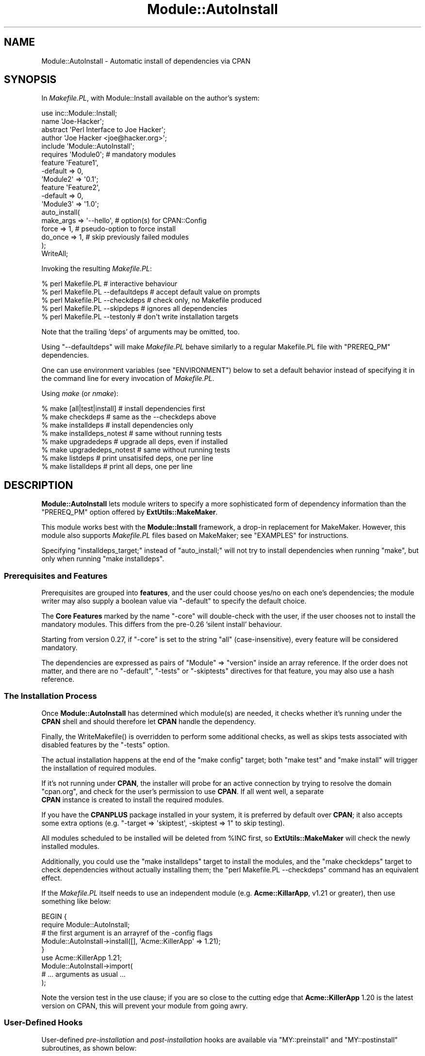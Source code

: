.\" -*- mode: troff; coding: utf-8 -*-
.\" Automatically generated by Pod::Man 5.01 (Pod::Simple 3.43)
.\"
.\" Standard preamble:
.\" ========================================================================
.de Sp \" Vertical space (when we can't use .PP)
.if t .sp .5v
.if n .sp
..
.de Vb \" Begin verbatim text
.ft CW
.nf
.ne \\$1
..
.de Ve \" End verbatim text
.ft R
.fi
..
.\" \*(C` and \*(C' are quotes in nroff, nothing in troff, for use with C<>.
.ie n \{\
.    ds C` ""
.    ds C' ""
'br\}
.el\{\
.    ds C`
.    ds C'
'br\}
.\"
.\" Escape single quotes in literal strings from groff's Unicode transform.
.ie \n(.g .ds Aq \(aq
.el       .ds Aq '
.\"
.\" If the F register is >0, we'll generate index entries on stderr for
.\" titles (.TH), headers (.SH), subsections (.SS), items (.Ip), and index
.\" entries marked with X<> in POD.  Of course, you'll have to process the
.\" output yourself in some meaningful fashion.
.\"
.\" Avoid warning from groff about undefined register 'F'.
.de IX
..
.nr rF 0
.if \n(.g .if rF .nr rF 1
.if (\n(rF:(\n(.g==0)) \{\
.    if \nF \{\
.        de IX
.        tm Index:\\$1\t\\n%\t"\\$2"
..
.        if !\nF==2 \{\
.            nr % 0
.            nr F 2
.        \}
.    \}
.\}
.rr rF
.\" ========================================================================
.\"
.IX Title "Module::AutoInstall 3pm"
.TH Module::AutoInstall 3pm 2023-04-27 "perl v5.38.2" "User Contributed Perl Documentation"
.\" For nroff, turn off justification.  Always turn off hyphenation; it makes
.\" way too many mistakes in technical documents.
.if n .ad l
.nh
.SH NAME
Module::AutoInstall \- Automatic install of dependencies via CPAN
.SH SYNOPSIS
.IX Header "SYNOPSIS"
In \fIMakefile.PL\fR, with Module::Install available on the author's system:
.PP
.Vb 1
\&    use inc::Module::Install;
\&    
\&    name        \*(AqJoe\-Hacker\*(Aq;
\&    abstract    \*(AqPerl Interface to Joe Hacker\*(Aq;
\&    author      \*(AqJoe Hacker <joe@hacker.org>\*(Aq;
\&    include     \*(AqModule::AutoInstall\*(Aq;
\&    
\&    requires    \*(AqModule0\*(Aq;          # mandatory modules
\&    
\&    feature     \*(AqFeature1\*(Aq,
\&        \-default    => 0,
\&        \*(AqModule2\*(Aq   => \*(Aq0.1\*(Aq;
\&    
\&    feature     \*(AqFeature2\*(Aq,
\&        \-default    => 0,
\&        \*(AqModule3\*(Aq   => \*(Aq1.0\*(Aq;
\&    
\&    auto_install(
\&        make_args   => \*(Aq\-\-hello\*(Aq,   # option(s) for CPAN::Config
\&        force       => 1,           # pseudo\-option to force install
\&        do_once     => 1,           # skip previously failed modules
\&    );
\&    
\&    WriteAll;
.Ve
.PP
Invoking the resulting \fIMakefile.PL\fR:
.PP
.Vb 5
\&    % perl Makefile.PL                  # interactive behaviour
\&    % perl Makefile.PL \-\-defaultdeps    # accept default value on prompts
\&    % perl Makefile.PL \-\-checkdeps      # check only, no Makefile produced
\&    % perl Makefile.PL \-\-skipdeps       # ignores all dependencies
\&    % perl Makefile.PL \-\-testonly       # don\*(Aqt write installation targets
.Ve
.PP
Note that the trailing 'deps' of arguments may be omitted, too.
.PP
Using \f(CW\*(C`\-\-defaultdeps\*(C'\fR will make \fIMakefile.PL\fR behave similarly to a regular
Makefile.PL file with \f(CW\*(C`PREREQ_PM\*(C'\fR dependencies.
.PP
One can use environment variables (see "ENVIRONMENT") below to set a default
behavior instead of specifying it in the command line for every invocation
of \fIMakefile.PL\fR.
.PP
Using \fImake\fR (or \fInmake\fR):
.PP
.Vb 8
\&    % make [all|test|install]           # install dependencies first
\&    % make checkdeps                    # same as the \-\-checkdeps above
\&    % make installdeps                  # install dependencies only
\&    % make installdeps_notest           # same without running tests
\&    % make upgradedeps                  # upgrade all deps, even if installed
\&    % make upgradedeps_notest           # same without running tests
\&    % make listdeps                     # print unsatisifed deps, one per line
\&    % make listalldeps                  # print all deps, one per line
.Ve
.SH DESCRIPTION
.IX Header "DESCRIPTION"
\&\fBModule::AutoInstall\fR lets module writers to specify a more
sophisticated form of dependency information than the \f(CW\*(C`PREREQ_PM\*(C'\fR
option offered by \fBExtUtils::MakeMaker\fR.
.PP
This module works best with the \fBModule::Install\fR framework,
a drop-in replacement for MakeMaker.  However, this module also
supports \fIMakefile.PL\fR files based on MakeMaker; see "EXAMPLES"
for instructions.
.PP
Specifying \f(CW\*(C`installdeps_target;\*(C'\fR instead of \f(CW\*(C`auto_install;\*(C'\fR will not try to
install dependencies when running \f(CW\*(C`make\*(C'\fR, but only when running \f(CW\*(C`make
installdeps\*(C'\fR.
.SS "Prerequisites and Features"
.IX Subsection "Prerequisites and Features"
Prerequisites are grouped into \fBfeatures\fR, and the user could choose
yes/no on each one's dependencies; the module writer may also supply a
boolean value via \f(CW\*(C`\-default\*(C'\fR to specify the default choice.
.PP
The \fBCore Features\fR marked by the name \f(CW\*(C`\-core\*(C'\fR will double-check with
the user, if the user chooses not to install the mandatory modules.
This differs from the pre\-0.26 'silent install' behaviour.
.PP
Starting from version 0.27, if \f(CW\*(C`\-core\*(C'\fR is set to the string \f(CW\*(C`all\*(C'\fR
(case-insensitive), every feature will be considered mandatory.
.PP
The dependencies are expressed as pairs of \f(CW\*(C`Module\*(C'\fR => \f(CW\*(C`version\*(C'\fR
inside an array reference.  If the order does not matter, and there
are no \f(CW\*(C`\-default\*(C'\fR, \f(CW\*(C`\-tests\*(C'\fR or \f(CW\*(C`\-skiptests\*(C'\fR directives for that
feature, you may also use a hash reference.
.SS "The Installation Process"
.IX Subsection "The Installation Process"
Once \fBModule::AutoInstall\fR has determined which module(s) are needed,
it checks whether it's running under the \fBCPAN\fR shell and should
therefore let \fBCPAN\fR handle the dependency.
.PP
Finally, the \f(CWWriteMakefile()\fR is overridden to perform some additional
checks, as well as skips tests associated with disabled features by the
\&\f(CW\*(C`\-tests\*(C'\fR option.
.PP
The actual installation happens at the end of the \f(CW\*(C`make config\*(C'\fR target;
both \f(CW\*(C`make test\*(C'\fR and \f(CW\*(C`make install\*(C'\fR will trigger the installation of
required modules.
.PP
If it's not running under \fBCPAN\fR, the installer will probe for an
active connection by trying to resolve the domain \f(CW\*(C`cpan.org\*(C'\fR, and check
for the user's permission to use \fBCPAN\fR.  If all went well, a separate
    \fBCPAN\fR instance is created to install the required modules.
.PP
If you have the \fBCPANPLUS\fR package installed in your system, it is
preferred by default over \fBCPAN\fR; it also accepts some extra options
(e.g. \f(CW\*(C`\-target => \*(Aqskiptest\*(Aq, \-skiptest => 1\*(C'\fR to skip testing).
.PP
All modules scheduled to be installed will be deleted from \f(CW%INC\fR
first, so \fBExtUtils::MakeMaker\fR will check the newly installed modules.
.PP
Additionally, you could use the \f(CW\*(C`make installdeps\*(C'\fR target to install
the modules, and the \f(CW\*(C`make checkdeps\*(C'\fR target to check dependencies
without actually installing them; the \f(CW\*(C`perl Makefile.PL \-\-checkdeps\*(C'\fR
command has an equivalent effect.
.PP
If the \fIMakefile.PL\fR itself needs to use an independent module (e.g.
\&\fBAcme::KillarApp\fR, v1.21 or greater), then use something like below:
.PP
.Vb 6
\&    BEGIN {
\&        require Module::AutoInstall;
\&        # the first argument is an arrayref of the \-config flags
\&        Module::AutoInstall\->install([], \*(AqAcme::KillerApp\*(Aq => 1.21);
\&    }
\&    use Acme::KillerApp 1.21;
\&
\&    Module::AutoInstall\->import(
\&        # ... arguments as usual ...
\&    );
.Ve
.PP
Note the version test in the use clause; if you are so close to the
cutting edge that \fBAcme::KillerApp\fR 1.20 is the latest version on CPAN,
this will prevent your module from going awry.
.SS "User-Defined Hooks"
.IX Subsection "User-Defined Hooks"
User-defined \fIpre-installation\fR and \fIpost-installation\fR hooks are
available via \f(CW\*(C`MY::preinstall\*(C'\fR and \f(CW\*(C`MY::postinstall\*(C'\fR subroutines,
as shown below:
.PP
.Vb 2
\&    # pre\-install handler; takes $module_name and $version
\&    sub MY::preinstall  { return 1; } # return false to skip install
\&
\&    # post\-install handler; takes $module_name, $version, $success
\&    sub MY::postinstall { return; }   # the return value doesn\*(Aqt matter
.Ve
.PP
Note that since \fBModule::AutoInstall\fR performs installation at the
time of \f(CW\*(C`use\*(C'\fR (i.e. before perl parses the remainder of
\&\fIMakefile.PL\fR), you have to declare those two handlers \fIbefore\fR the
\&\f(CW\*(C`use\*(C'\fR statement for them to take effect.
.PP
If the user did not choose to install a module or it already exists on
the system, neither of the handlers is invoked.  Both handlers are invoked
exactly once for each module when installation is attempted.
.PP
\&\f(CW\*(C`MY::preinstall\*(C'\fR takes two arguments, \f(CW$module_name\fR and \f(CW$version\fR;
if it returns a false value, installation for that module will be
skipped, and \f(CW\*(C`MY::postinstall\*(C'\fR won't be called at all.
.PP
\&\f(CW\*(C`MY::postinstall\*(C'\fR takes three arguments, \f(CW$module_name\fR, \f(CW$version\fR
and \f(CW$success\fR.  The last one denotes whether the installation
succeeded or not: \f(CW1\fR means installation completed successfully, \f(CW0\fR
means failure during install, and \f(CW\*(C`undef\*(C'\fR means that the installation
was not attempted at all, possibly due to connection problems, or that
module does not exist on CPAN at all.
.ie n .SS "Customized ""MY::postamble"""
.el .SS "Customized \f(CWMY::postamble\fP"
.IX Subsection "Customized MY::postamble"
Starting from version 0.43, \fBModule::AutoInstall\fR supports modules
that require a \f(CW\*(C`MY::postamble\*(C'\fR subroutine in their \fIMakefile.PL\fR.
The user-defined \f(CW\*(C`MY::postamble\*(C'\fR, if present, is responsible for
calling \f(CW\*(C`Module::AutoInstall::postamble\*(C'\fR and include the output in
its return value.
.PP
For example, the \fBDBD::*\fR (database driver) modules for the Perl DBI
are required to include the postamble generated by the function
\&\f(CW\*(C`dbd_postamble\*(C'\fR, so their \fIMakefile.PL\fR may contain lines like this:
.PP
.Vb 3
\&    sub MY::postamble {
\&        return &Module::AutoInstall::postamble . &dbd_postamble;
\&    }
.Ve
.PP
Note that the \fBModule::AutoInstall\fR module does not export the
\&\f(CW\*(C`postamble\*(C'\fR function, so the name should always be fully qualified.
.SH CAVEATS
.IX Header "CAVEATS"
\&\fBModule::AutoInstall\fR will add \f(CW\*(C`UNINST=1\*(C'\fR to your \fBmake install\fR
flags if your effective uid is 0 (root), unless you explicitly disable
it by setting \fBCPAN\fR's \f(CW\*(C`make_install_arg\*(C'\fR configuration option (or the
\&\f(CW\*(C`makeflags\*(C'\fR option of \fBCPANPLUS\fR) to include \f(CW\*(C`UNINST=0\*(C'\fR.  This \fImay\fR
cause dependency problems if you are using a fine-tuned directory
structure for your site.  Please consult "FAQ" in CPAN for an explanation
in detail.
.PP
If either \fBversion\fR or \fBSort::Versions\fR is available, they will be
used to compare the required version with the existing module's version
and the CPAN module's.  Otherwise it silently falls back to use \fIcmp\fR.
This may cause inconsistent behaviours in pathetic situations.
.SH ENVIRONMENT
.IX Header "ENVIRONMENT"
\&\fBModule::AutoInstall\fR uses a single environment variable,
\&\f(CW\*(C`PERL_AUTOINSTALL\*(C'\fR.  It is taken as the command line argument
passed to \fIMakefile.PL\fR; you could set it to \f(CW\*(C`\-\-alldeps\*(C'\fR, \f(CW\*(C`\-\-defaultdeps\*(C'\fR
or \f(CW\*(C`\-\-skipdeps\*(C'\fR to avoid all interactive behaviour.
.PP
\&\f(CW\*(C`\-\-alldeps\*(C'\fR will install all features, while
\&\f(CW\*(C`\-\-defaultdeps\*(C'\fR will only install features for which the default answer is
\&'y'.
.PP
\&\f(CW\*(C`\-\-skipdeps\*(C'\fR will refrain from loading CPAN and not install anything, unless
you're running under CPAN or CPANPLUS, in which case required dependencies
will be installed.
.PP
It is also read from the \f(CW\*(C`PERL_EXTUTILS_AUTOINSTALL\*(C'\fR environment variable if
\&\f(CW\*(C`PERL_AUTOINSTALL\*(C'\fR is not defined.
.PP
You can also set \f(CW\*(C`PERL_AUTOINSTALL_PREFER_CPAN\*(C'\fR to use CPAN to install
dependencies. By default CPANPLUS is used.
.SH "SEE ALSO"
.IX Header "SEE ALSO"
Module::Install
.PP
perlmodlib, ExtUtils::MakeMaker, Sort::Versions, CPAN,
CPANPLUS
.SH AUTHORS
.IX Header "AUTHORS"
Audrey Tang <autrijus@autrijus.org>
.PP
Adam Kennedy <adamk@cpan.org>
.PP
Matt S Trout <mst@shadowcat.co.u>
.SH "IF THIS BREAKS"
.IX Header "IF THIS BREAKS"
Report a ticket to bugs-Module-Install <at> rt.cpan.org and cc Matt
\&\- I appear to have volunteered as primary maintainer for this stuff so
if you run into any problems please tell me
.SH COPYRIGHT
.IX Header "COPYRIGHT"
Copyright 2001, 2002, 2003, 2004, 2005, 2006 by Audrey Tang
.PP
Some parts copyright 2006 Adam Kennedy
.PP
This program is free software; you can redistribute it and/or
modify it under the same terms as Perl itself.
.PP
See <http://www.perl.com/perl/misc/Artistic.html>
